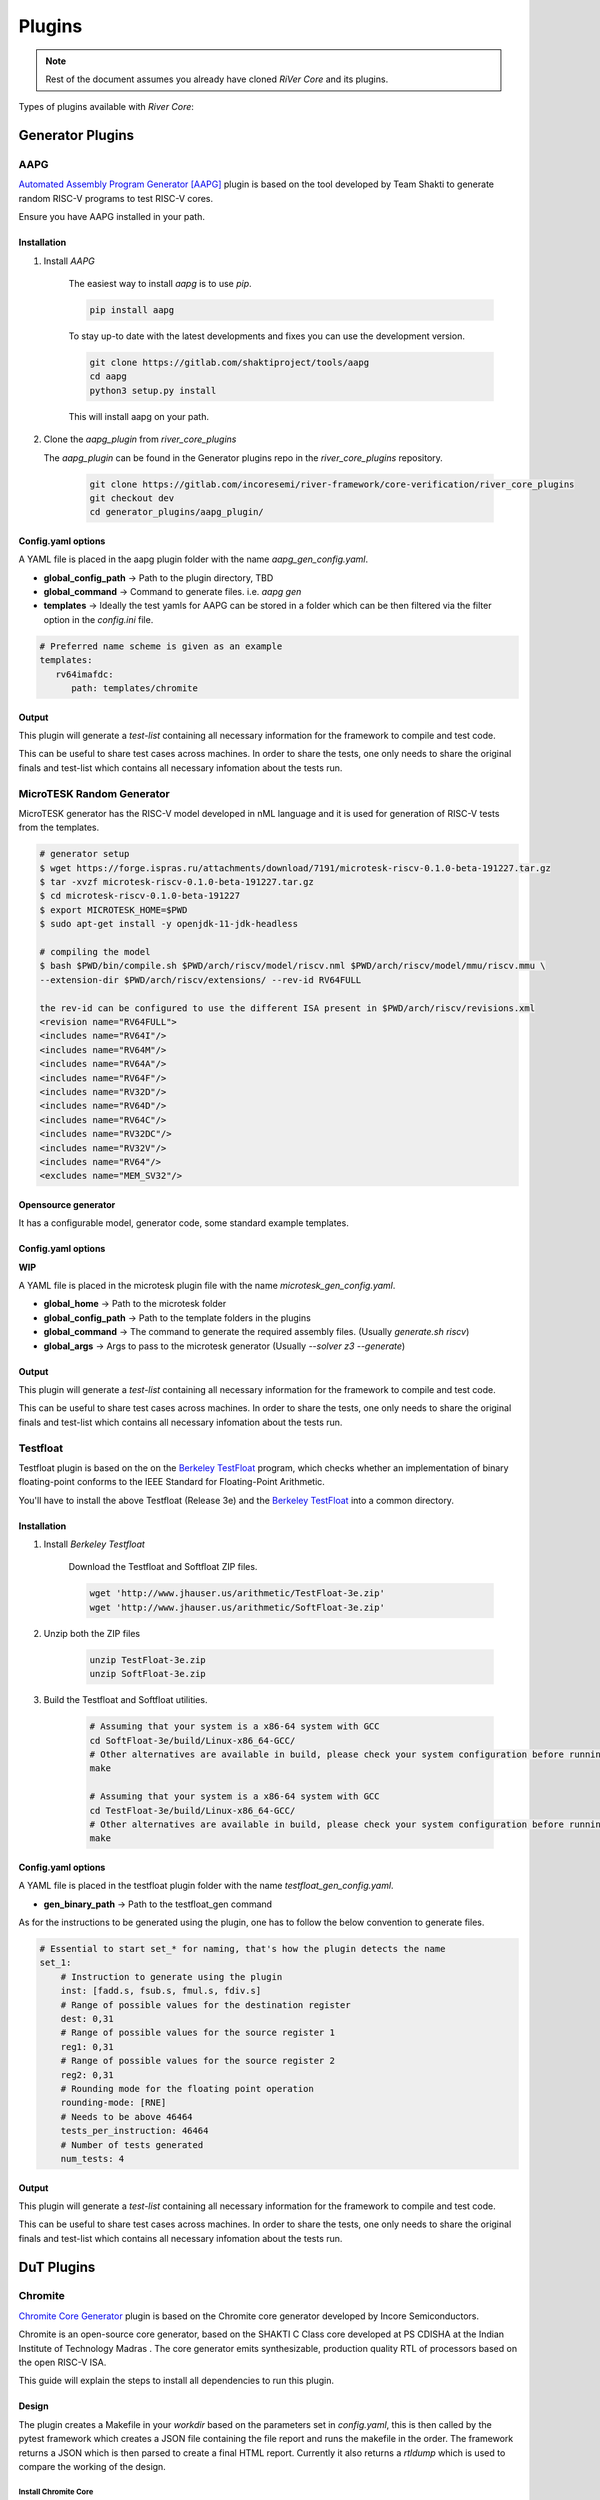 .. See LICENSE.incore for details

Plugins
#######

.. note:: Rest of the document assumes you already have cloned `RiVer Core` and its plugins.

Types of plugins available with `River Core`:

Generator Plugins
*****************

.. _aapg:

AAPG
====
`Automated Assembly Program Generator [AAPG] <https://gitlab.com/shaktiproject/tools/aapg>`_ plugin is based on the tool developed by Team Shakti to generate random RISC-V programs to test RISC-V cores.

Ensure you have AAPG installed in your path.

Installation
------------
1. Install `AAPG`

    The easiest way to  install `aapg` is to use `pip`.

    .. code-block:: bash
        
        pip install aapg

    To stay up-to date with the latest developments and fixes you can use the development version.

    .. code-block:: bash
        
        git clone https://gitlab.com/shaktiproject/tools/aapg
        cd aapg
        python3 setup.py install

    This will install aapg on your path.

2. Clone the `aapg_plugin` from `river_core_plugins`

   The `aapg_plugin` can be found in the Generator plugins repo in the `river_core_plugins` repository.


    .. code-block:: bash
        
        git clone https://gitlab.com/incoresemi/river-framework/core-verification/river_core_plugins 
        git checkout dev
        cd generator_plugins/aapg_plugin/

Config.yaml options
-------------------
A YAML file is placed in the aapg plugin folder with the name `aapg_gen_config.yaml`.

- **global_config_path** ->  Path to the plugin directory, TBD
- **global_command** -> Command to generate files. i.e. `aapg gen`

- **templates** -> Ideally the test yamls for AAPG can be stored in a folder which can be then filtered via the filter option in the `config.ini` file.

.. code-block:: yaml

   # Preferred name scheme is given as an example
   templates:
      rv64imafdc:
         path: templates/chromite

Output
------

This plugin will generate a `test-list` containing all necessary information for the framework to compile and test code. 

This can be useful to share test cases across machines. In order to share the tests, one only needs to share the original finals and test-list which contains all necessary infomation about the tests run.


.. _microtesk:

MicroTESK Random Generator
===========================

MicroTESK generator has the RISC-V model developed in nML language and it is used for generation of RISC-V tests from the templates.

.. code-block:: bash

  # generator setup
  $ wget https://forge.ispras.ru/attachments/download/7191/microtesk-riscv-0.1.0-beta-191227.tar.gz
  $ tar -xvzf microtesk-riscv-0.1.0-beta-191227.tar.gz
  $ cd microtesk-riscv-0.1.0-beta-191227
  $ export MICROTESK_HOME=$PWD
  $ sudo apt-get install -y openjdk-11-jdk-headless

  # compiling the model
  $ bash $PWD/bin/compile.sh $PWD/arch/riscv/model/riscv.nml $PWD/arch/riscv/model/mmu/riscv.mmu \
  --extension-dir $PWD/arch/riscv/extensions/ --rev-id RV64FULL

  the rev-id can be configured to use the different ISA present in $PWD/arch/riscv/revisions.xml
  <revision name="RV64FULL">
  <includes name="RV64I"/>
  <includes name="RV64M"/>
  <includes name="RV64A"/>
  <includes name="RV64F"/>
  <includes name="RV32D"/>
  <includes name="RV64D"/>
  <includes name="RV64C"/>
  <includes name="RV32DC"/>
  <includes name="RV32V"/>
  <includes name="RV64"/>
  <excludes name="MEM_SV32"/>

Opensource generator
--------------------

It has a configurable model, generator code, some standard example templates.

Config.yaml options
-------------------

**WIP**

A YAML file is placed in the microtesk plugin file with the name `microtesk_gen_config.yaml`.

- **global_home** -> Path to the microtesk folder
- **global_config_path** -> Path to the template folders in the plugins
- **global_command** -> The command to generate the required assembly files. (Usually `generate.sh riscv`)
- **global_args** -> Args to pass to the microtesk generator (Usually `--solver z3 --generate`)

Output
------

This plugin will generate a `test-list` containing all necessary information for the framework to compile and test code.

This can be useful to share test cases across machines. In order to share the tests, one only needs to share the original finals and test-list which contains all necessary infomation about the tests run.

.. _testfloat:

Testfloat
=========
Testfloat plugin is based on the on the `Berkeley TestFloat <http://www.jhauser.us/arithmetic/TestFloat.html>`_ program, which checks whether an implementation of binary floating-point conforms to the IEEE Standard for Floating-Point Arithmetic.

You'll have to install the above Testfloat (Release 3e) and the `Berkeley TestFloat <http://www.jhauser.us/arithmetic/SoftFloat.html>`_ into a common directory.

Installation
------------
1. Install `Berkeley Testfloat`

    Download the Testfloat and Softfloat ZIP files.

    .. code-block:: bash

        wget 'http://www.jhauser.us/arithmetic/TestFloat-3e.zip'
        wget 'http://www.jhauser.us/arithmetic/SoftFloat-3e.zip'

2. Unzip both the ZIP files

    .. code-block:: bash

       unzip TestFloat-3e.zip
       unzip SoftFloat-3e.zip

3. Build the Testfloat and Softfloat utilities.

    .. code-block:: bash

       # Assuming that your system is a x86-64 system with GCC
       cd SoftFloat-3e/build/Linux-x86_64-GCC/
       # Other alternatives are available in build, please check your system configuration before running make
       make

       # Assuming that your system is a x86-64 system with GCC
       cd TestFloat-3e/build/Linux-x86_64-GCC/
       # Other alternatives are available in build, please check your system configuration before running make
       make



Config.yaml options
-------------------
A YAML file is placed in the testfloat plugin folder with the name `testfloat_gen_config.yaml`.

- **gen_binary_path** -> Path to the testfloat_gen command

As for the instructions to be generated using the plugin, one has to follow the below convention to generate files.

.. code-block:: yaml

    # Essential to start set_* for naming, that's how the plugin detects the name
    set_1:
        # Instruction to generate using the plugin
        inst: [fadd.s, fsub.s, fmul.s, fdiv.s]
        # Range of possible values for the destination register
        dest: 0,31
        # Range of possible values for the source register 1
        reg1: 0,31
        # Range of possible values for the source register 2
        reg2: 0,31
        # Rounding mode for the floating point operation
        rounding-mode: [RNE]
        # Needs to be above 46464
        tests_per_instruction: 46464
        # Number of tests generated
        num_tests: 4


Output
------

This plugin will generate a `test-list` containing all necessary information for the framework to compile and test code.

This can be useful to share test cases across machines. In order to share the tests, one only needs to share the original finals and test-list which contains all necessary infomation about the tests run.



DuT Plugins
***********

.. _chromite:

Chromite
========

`Chromite Core Generator <https://chromite.readthedocs.io/en/latest/>`_ plugin is based on the Chromite core generator developed by Incore Semiconductors.

Chromite is an open-source core generator, based on the SHAKTI C Class core developed at PS CDISHA at the Indian Institute of Technology Madras . The core generator emits synthesizable, production quality RTL of processors based on the open RISC-V ISA.

This guide will explain the steps to install all dependencies to run this plugin.

Design
------

The plugin creates a Makefile in your `workdir` based on the parameters set in `config.yaml`, this is then called by the pytest framework which creates a JSON file containing the file report and runs the makefile in the order.
The framework returns a JSON which is then parsed to create a final HTML report.
Currently it also returns a `rtldump` which is used to compare the working of the design.

Install Chromite Core
^^^^^^^^^^^^^^^^^^^^^
To build a core and to simulate it on a test-soc, you will need the following tools:

1. `Bluespec Compiler <https://github.com/B-Lang-org/bsc>`_: This is required to compile the BSV
   based soc, core, and other devices to Verilog.
2. Python3.7: Python 3.7 is required to configure compilation macros and clone dependencies.
3. `Verilator 4.08+ <https://www.veripool.org/projects/verilator/wiki/Installing>`_: Verilator is
   required for simulation purposes.
4. `RISC-V Toolchain 9.2.0+ <https://github.com/riscv/riscv-gnu-toolchain>`_: You will need to install
   the RISC-V GNU toolchain to be able to compile programs that can run on ChromiteM.
5. `Modified RISC-V ISA Sim <https://gitlab.com/shaktiproject/tools/mod-spike/-/tree/bump-to-latest>`_: This is required for verification and the *elf2hex* utility.
6. `RISC-V OpenOCD <https://github.com/riscv/riscv-openocd>`_ :This is required if you would like to
   simulate through GDB uding remote-bitbang for JTAG communication.

.. note:: The user is advised to install the above tools from their respective repositories/sources.

You will need the following as well, the installation of which is presented below:

1. Python 3.6.0+: see python_
2. DTC version 1.4.7+: see dtc_

Install Dependencies
---------------------

.. _python:

Python
^^^^^^

.. tabs::

   .. tab:: Ubuntu


      Ubuntu 17.10 and 18.04 by default come with python-3.6.9 which is sufficient for using riscv-config.

      If you are are Ubuntu 16.10 and 17.04 you can directly install python3.6 using the Universe
      repository

      .. code-block:: shell-session

        $ sudo apt-get install python3.6
        $ pip3 install --upgrade pip

      If you are using Ubuntu 14.04 or 16.04 you need to get python3.6 from a Personal Package Archive
      (PPA)

      .. code-block:: shell-session

        $ sudo add-apt-repository ppa:deadsnakes/ppa
        $ sudo apt-get update
        $ sudo apt-get install python3.6 -y
        $ pip3 install --upgrade pip

      You should now have 2 binaries: ``python3`` and ``pip3`` available in your $PATH.
      You can check the versions as below

      .. code-block:: shell-session

        $ python3 --version
        Python 3.6.9
        $ pip3 --version
        pip 20.1 from <user-path>.local/lib/python3.6/site-packages/pip (python 3.6)

   .. tab:: CentOS7

      The CentOS 7 Linux distribution includes Python 2 by default. However, as of CentOS 7.7, Python 3
      is available in the base package repository which can be installed using the following commands

      .. code-block:: shell-session

        $ sudo yum update -y
        $ sudo yum install -y python3
        $ pip3 install --upgrade pip

      For versions prior to 7.7 you can install python3.6 using third-party repositories, such as the
      IUS repository

      .. code-block:: shell-session

        $ sudo yum update -y
        $ sudo yum install yum-utils
        $ sudo yum install https://centos7.iuscommunity.org/ius-release.rpm
        $ sudo yum install python36u
        $ pip3 install --upgrade pip

      You can check the versions

      .. code-block:: shell-session

        $ python3 --version
        Python 3.6.8
        $ pip --version
        pip 20.1 from <user-path>.local/lib/python3.6/site-packages/pip (python 3.6)


.. _dtc:

Install DTC (device tree compiler)
^^^^^^^^^^^^^^^^^^^^^^^^^^^^^^^^^^

We use the DTC 1.4.7 to generate the device tree string in the boot-files.
To install DTC follow the below commands:

.. code-block:: shell-session

  sudo wget https://git.kernel.org/pub/scm/utils/dtc/dtc.git/snapshot/dtc-1.4.7.tar.gz
  sudo tar -xvzf dtc-1.4.7.tar.gz
  cd dtc-1.4.7/
  sudo make NO_PYTHON=1 PREFIX=/usr/
  sudo make install NO_PYTHON=1 PREFIX=/usr/

.. _build:

Building the Core
-----------------

The code is hosted on Gitlab and can be checked out using the following
command:

.. code-block:: shell-session

  $ git clone https://gitlab.com/incoresemi/core-generators/chromite.git

If you are cloning the chromite repo for the first time it would be best to install the dependencies
first:

.. code-block:: shell-session

  $ cd chromite/
  $ pyenv activate venv # ignore this is you are not using pyenv
  $ pip install -U -r chromite/requirements.txt

The Chromite core generator takes a specific `YAML<configure_core_label>` format as input. It makes specific checks to
validate if the user has entered valid data and none of the parameters conflict with each other.
For e.g., mentioning the 'D' extension without the 'F' will get captured by the generator as an
invalid spec. More information on the exact parameters and constraints on each field are discussed
here.

Once the input YAML has been validated, the generator then clones all the dependent repositories
which enable building a test-soc, simulating it and performing verification of the core.
This is an alternative to maintaining the repositories as submodules, which
typically pollutes the commit history with bump commits.

At the end, the generator outputs a single ``makefile.inc`` in the same folder that it was run,
which contains definitions of paths where relevant bluespec files are present, bsc command with
macro definitions, verilator simulation commands, etc.

A sample yaml input YAML (`default.yaml`) is available in the ``sample_config`` directory of the
repository.

To build the core with a sample test-soc using the default config do the following:

.. code-block:: shell-session

  $ python -m configure.main -ispec sample_config/default.yaml

The above step generates a ``makefile.inc`` file in the same folder and also
clones other dependent repositories to build a test-soc and carry out
verification. This should generate a log something similar to::

  [INFO]    : ************ Chromite Core Generator ************
  [INFO]    : ------ Copyright (c) InCore Semiconductors ------
  [INFO]    : ---------- Available under BSD License----------
  [INFO]    :


  [INFO]    : Checking pre-requisites
  [INFO]    : Cloning "cache_subsystem" from URL "https://gitlab.com/incoresemi/blocks/cache_subsystem"
  [INFO]    : Checking out "1.0.0" for repo "cache_subsystem"
  [INFO]    : Cloning "common_bsv" from URL "https://gitlab.com/incoresemi/blocks/common_bsv"
  [INFO]    : Checking out "master" for repo "common_bsv"
  [INFO]    : Cloning "fabrics" from URL "https://gitlab.com/incoresemi/blocks/fabrics"
  [INFO]    : Checking out "1.1.1" for repo "fabrics"
  [INFO]    : Cloning "bsvwrappers" from URL "https://gitlab.com/incoresemi/blocks/bsvwrappers"
  [INFO]    : Checking out "master" for repo "bsvwrappers"
  [INFO]    : Cloning "devices" from URL "https://gitlab.com/incoresemi/blocks/devices"
  [INFO]    : Checking out "1.0.0" for repo "devices"
  [INFO]    : Cloning "verification" from URL "https://gitlab.com/shaktiproject/verification_environment/verification"
  [INFO]    : Checking out "4.0.0" for repo "verification"
  [INFO]    : Applying Patch "/scratch/git-repo/incoresemi/core-generators/chromite/verification/patches/riscv-tests-shakti-signature.patch" to "/scratch/git-repo/incoresemi/core-generators/chromite/verification/patches/riscv-tests-shakti-signature.patch"
  [INFO]    : Cloning "benchmarks" from URL "https://gitlab.com/incoresemi/core-generators/benchmarks"
  [INFO]    : Checking out "master" for repo "benchmarks"
  [INFO]    : Loading input file: /scratch/git-repo/incoresemi/core-generators/chromite/sample_config/default.yaml
  [INFO]    : Load Schema configure/schema.yaml
  [INFO]    : Initiating Validation
  [INFO]    : No Syntax errors in Input Yaml.
  [INFO]    : Performing Specific Checks
  [INFO]    : Generating BSC compile options
  [INFO]    : makefile.inc generated
  [INFO]    : Creating Dependency graph
  [WARNING] : path: .:%/Libraries:src/:src/predictors:src/m_ext:src/fpu/:src/m_ext/..........
  defines: Addr_space=25 ASSERT rtldump RV64 ibuswidth=64 dbuswidth=64 .......
  builddir: build/hw/intermediate
  topfile: test_soc/TbSoc.bsv
  outputfile: depends.mk
  argv:
  generated make dependency rules for "test_soc/TbSoc.bsv" in: depends.mk
  [INFO]    : Dependency Graph Created
  [INFO]    : Cleaning previously built code
  [WARNING] : rm -rf build/hw/intermediate/* *.log bin/* obj_dir build/hw/verilog/*
  rm -f *.jou rm *.log *.mem log sim_main.h cds.lib hdl.var
  [INFO]    : Run make -j<jobs>



To compile the bluespec source and generate verilog

.. code-block:: shell-session

  $ make -j<jobs> generate_verilog

If you are using the samples/default.yaml config file, this should generate the following folders:

1. build/hw/verilog: contains the generated verilog files.
2. build/hw/intermediate: contains all the intermediate and information files generated by bsc.

To create a verilated executable:

.. code-block:: shell-session

   $ make link_verilator

This will generate a ``bin`` folder containing the verilated ``chromite_core`` executable.

.. note:: The user can also refer to the most up-to-date setup instructions at https://chromite.readthedocs.io/en/latest/getting_started.html.


BootRom Content
^^^^^^^^^^^^^^^

By default, on system-reset the core will always jump to ``0x1000`` which is mapped to the bootrom.
The bootrom is initialized using the file ``boot.mem``. The bootrom after a few instructions
causes a re-direction jump to address ``0x80000000`` where the application program is expected to be.
It is thus required that all programs are linked with text-section begining at ``0x80000000``.
The rest of the boot-rom holds a dummy device-tree-string information.

To ``boot.mem`` file is generated in the ``bin`` folder using the following command:

.. code-block:: shell-session

   $ make generate_boot_files



Chromite [Verilator]
====================
This section will help you setup the `chromite_verilator` plugin.

Installation
------------
1. Install :ref:`Chromite <chromite>`
2. Install `Verilator 4.08+ <https://www.veripool.org/projects/verilator/wiki/Installing>`_
3. Configure `river_core.ini`


Configuring river_core.ini
----------------------------

Things to configure
^^^^^^^^^^^^^^^^^^^

- In `river_core.ini`, you will have to configure

  1. `src_dir` = Absolute paths to following directories, seperated by commas

    [0] - Verilog Dir [ending with `build/hw/verilog/`]

    [1] - BSC Path [ending with `lib/Verilog`]

    [2] - Wrapper path [ending with `chromite/bsvwrappers/common_lib`]

    An example:

    .. code-block:: bash

        # src dir
        # Verilog Dir
        # BSC Path
        # Wrapper path
        src_dir = /home/vagrant/core/chromite/build/hw/verilog/,/home/vagrant/tools/bsc/inst/lib/Verilog,/home/vagrant/core/chromite/bsvwrappers/common_lib


  2. `top_module` = The top most module for simulation

    .. code-block:: bash

        # Top Module for simulation
        top_module = mkTbSoc


Chromite [Cadence]
====================
This section will help you setup the `chromite_cadence` plugin.

Installation
------------
1. Install :ref:`Chromite <chromite>`
2. Ensure you have setup `Cadence` in your path. Binaries used by this plugin:

   - `ncvlog`

   - `ncelab`

   - `imc`

.. note:: The user is advised to ensure all of the above binaries are accessible via the shell that will be running `RiVer Core`.

3. Configure `chromite_verilator.py`


Configuring river_core.ini
----------------------------

Things to configure
^^^^^^^^^^^^^^^^^^^

- In `river_core.ini`, you will have to configure

  1. `src_dir` = Absolute paths to following directories, seperated by commas

    [0] - Verilog Dir [ending with `build/hw/verilog/`]

    [1] - BSC Path [ending with `lib/Verilog`]

    [2] - Wrapper path [ending with `chromite/bsvwrappers/common_lib`]

    An example:

    .. code-block:: bash

        # src dir
        # Verilog Dir
        # BSC Path
        # Wrapper path
        src_dir = /home/vagrant/core/chromite/build/hw/verilog/,/home/vagrant/tools/bsc/inst/lib/Verilog,/home/vagrant/core/chromite/bsvwrappers/common_lib


  2. `top_module` = The top most module for simulation

    .. code-block:: bash

        # Top Module for simulation
        top_module = mkTbSoc


Chromite [Questa]
====================
This section will help you setup the `chromite_questa` plugin.

Installation
------------
1. Install :ref:`Chromite <chromite>`
2. Ensure you have setup `Questa` in your path. Binaries used by this plugin:

   - `vlib`

   - `vlvog`

   - `vsim`

   - `vcover`

.. note:: The user is advised to ensure all of the above binaries are accessible via the shell that will be running `RiVer Core`.

3. Configure `river_core.ini`


Configuring river_core.ini
----------------------------

Things to configure
^^^^^^^^^^^^^^^^^^^

- In `river_core.ini`, you will have to configure

  1. `src_dir` = Absolute paths to following directories, seperated by commas

    [0] - Verilog Dir [ending with `build/hw/verilog/`]

    [1] - BSC Path [ending with `lib/Verilog`]

    [2] - Wrapper path [ending with `chromite/bsvwrappers/common_lib`]

    An example:

    .. code-block:: bash

        # src dir
        # Verilog Dir
        # BSC Path
        # Wrapper path
        src_dir = /home/vagrant/core/chromite/build/hw/verilog/,/home/vagrant/tools/bsc/inst/lib/Verilog,/home/vagrant/core/chromite/bsvwrappers/common_lib


  2. `top_module` = The top most module for simulation

    .. code-block:: bash

        # Top Module for simulation
        top_module = mkTbSoc

Reference Plugins
*****************

.. _spike:

Spike
=====

`Spike [Mod] <https://gitlab.com/shaktiproject/tools/mod-spike>`_ plugin is based on the mod-spike developed by Team Shakti.

`mod-spike` is a modified version of the RISC-V ISA Simulator written by Andrew Waterman and Yunsup Lee.
`mod-spike` has different custom extensions to spike, which is helpful for getting better insight into the RISC-V simulation at the ISA level.

Installation
------------
1. Clone the `modified` spike directory

      .. code-block:: shell-session

        $ git clone https://gitlab.com/shaktiproject/tools/mod-spike.git

2. Checkout to the `bump-to-latest` branch

      .. code-block:: shell-session

        $ cd mod-spike
        $ git checkout bump-to-latest

3. Now clone the latest spike repo from Github.

      .. code-block:: shell-session

        $ git clone https://github.com/riscv/riscv-isa-sim.git

4. Apply the `shakti.patch` to the original repo.

      .. code-block:: shell-session

        $ cd riscv-isa-sim
        $ git checkout 6d15c93fd75db322981fe58ea1db13035e0f7add
        $ git apply ../shakti.patch

5. Now export `RISCV` path and create a `build` to store the new compiled executable.

      .. code-block:: shell-session

        $ export RISCV=<path you to install spike>
        $ mkdir build
        $ cd build

6. Configure and build the new spike with the modifications. Optionally you can install with `sudo` permissions.

      .. code-block:: shell-session

         $ ../configure --prefix=$RISCV
         $ make
         $ [sudo] make install




Design
------

The plugin creates a Makefile in your `workdir` based on the parameters set in `config.ini`, this is then called by the pytest framework which creates a JSON file containing the file report and runs the makefile in the order.
The framework returns a JSON which is then parsed to create a final HTML report.
Currently it also returns a `dut.dump` which is used to compare the working of the design.
